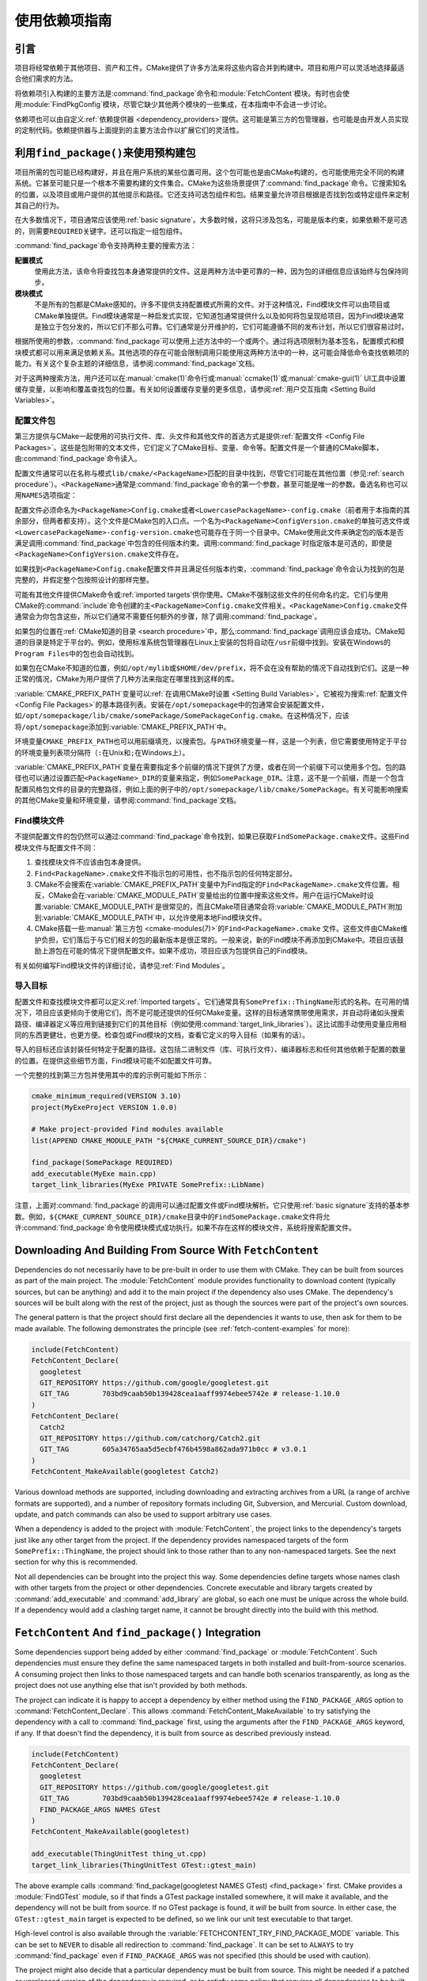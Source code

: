 使用依赖项指南
************************

.. only:: html

   .. contents::

引言
============

项目将经常依赖于其他项目、资产和工件。\
CMake提供了许多方法来将这些内容合并到构建中。\
项目和用户可以灵活地选择最适合他们需求的方法。

将依赖项引入构建的主要方法是\ :command:`find_package`\ 命令和\ :module:`FetchContent`\ 模块。\
有时也会使用\ :module:`FindPkgConfig`\ 模块，尽管它缺少其他两个模块的一些集成，在本指南中不会进一步讨论。

依赖项也可以由自定义\ :ref:`依赖提供器 <dependency_providers>`\ 提供。\
这可能是第三方的包管理器，也可能是由开发人员实现的定制代码。依赖提供器与上面提到的主要方法合作以扩展它们的灵活性。

.. _prebuilt_find_package:

利用\ ``find_package()``\ 来使用预构建包
================================================

项目所需的包可能已经构建好，并且在用户系统的某些位置可用。这个包可能也是由CMake构建的，也可能使用完全不同的构建系统。\
它甚至可能只是一个根本不需要构建的文件集合。CMake为这些场景提供了\ :command:`find_package`\ 命令。\
它搜索知名的位置，以及项目或用户提供的其他提示和路径。它还支持可选包组件和包。结果变量允许项目根据是否找到包或特定组件来定制其自己的行为。

在大多数情况下，项目通常应该使用\ :ref:`basic signature`。\
大多数时候，这将只涉及包名，可能是版本约束，如果依赖不是可选的，则需要\ ``REQUIRED``\ 关键字。还可以指定一组包组件。

.. code-block:: cmake
  :caption: Examples of ``find_package()`` basic signature

  find_package(Catch2)
  find_package(GTest REQUIRED)
  find_package(Boost 1.79 COMPONENTS date_time)

:command:`find_package`\ 命令支持两种主要的搜索方法：

**配置模式**
  使用此方法，该命令将查找包本身通常提供的文件。这是两种方法中更可靠的一种，因为包的详细信息应该始终与包保持同步。

**模块模式**
  不是所有的包都是CMake感知的。许多不提供支持配置模式所需的文件。对于这种情况，Find模块文件可以由项目或CMake单独提供。\
  Find模块通常是一种启发式实现，它知道包通常提供什么以及如何将包呈现给项目。因为Find模块通常是独立于包分发的，所以它们不那么可靠。\
  它们通常是分开维护的，它们可能遵循不同的发布计划，所以它们很容易过时。

根据所使用的参数，:command:`find_package`\ 可以使用上述方法中的一个或两个。\
通过将选项限制为基本签名，配置模式和模块模式都可以用来满足依赖关系。其他选项的存在可能会限制调用只能使用这两种方法中的一种，这可能会降低命令查找依赖项的能力。\
有关这个复杂主题的详细信息，请参阅\ :command:`find_package`\ 文档。

对于这两种搜索方法，用户还可以在\ :manual:`cmake(1)`\ 命令行或\ :manual:`ccmake(1)`\ 或\ :manual:`cmake-gui(1)` UI工具中设置缓存变量，以影响和覆盖查找包的位置。\
有关如何设置缓存变量的更多信息，请参阅\ :ref:`用户交互指南 <Setting Build Variables>`。

.. _Libraries providing Config-file packages:

配置文件包
--------------------

第三方提供与CMake一起使用的可执行文件、库、头文件和其他文件的首选方式是提供\ :ref:`配置文件 <Config File Packages>`。\
这些是包附带的文本文件，它们定义了CMake目标、变量、命令等。配置文件是一个普通的CMake脚本，由\ :command:`find_package`\ 命令读入。

配置文件通常可以在名称与模式\ ``lib/cmake/<PackageName>``\ 匹配的目录中找到，尽管它们可能在其他位置（参见\ :ref:`search procedure`）。\
``<PackageName>``\ 通常是\ :command:`find_package`\ 命令的第一个参数，甚至可能是唯一的参数。备选名称也可以用\ ``NAMES``\ 选项指定：

.. code-block:: cmake
  :caption: Providing alternative names when finding a package

  find_package(SomeThing
    NAMES
      SameThingOtherName   # Another name for the package
      SomeThing            # Also still look for its canonical name
  )

配置文件必须命名为\ ``<PackageName>Config.cmake``\ 或者\ ``<LowercasePackageName>-config.cmake``\ （前者用于本指南的其余部分，但两者都支持）。\
这个文件是CMake包的入口点。一个名为\ ``<PackageName>ConfigVersion.cmake``\ 的单独可选文件或\ ``<LowercasePackageName>-config-version.cmake``\ 也可能存在于同一个目录中。\
CMake使用此文件来确定包的版本是否满足调用\ :command:`find_package`\ 中包含的任何版本约束。\
调用\ :command:`find_package`\ 时指定版本是可选的，即使是\ ``<PackageName>ConfigVersion.cmake``\ 文件存在。

如果找到\ ``<PackageName>Config.cmake``\ 配置文件并且满足任何版本约束，:command:`find_package`\ 命令会认为找到的包是完整的，并假定整个包按照设计的那样完整。

可能有其他文件提供CMake命令或\ :ref:`imported targets`\ 供你使用。CMake不强制这些文件的任何命名约定。\
它们与使用CMake的\ :command:`include`\命令创建的主\ ``<PackageName>Config.cmake``\ 文件相关。\
``<PackageName>Config.cmake``\ 文件通常会为你包含这些，所以它们通常不需要任何额外的步骤，除了调用\ :command:`find_package`。

如果包的位置在\ :ref:`CMake知道的目录 <search procedure>`\ 中，那么\ :command:`find_package`\ 调用应该会成功。\
CMake知道的目录是特定于平台的。例如，使用标准系统包管理器在Linux上安装的包将自动在\ ``/usr``\ 前缀中找到。安装在Windows的\ ``Program Files``\ 中的包也会自动找到。

如果包在CMake不知道的位置，例如\ ``/opt/mylib``\ 或\ ``$HOME/dev/prefix``，将不会在没有帮助的情况下自动找到它们。\
这是一种正常的情况，CMake为用户提供了几种方法来指定在哪里找到这样的库。

:variable:`CMAKE_PREFIX_PATH`\ 变量可以\ :ref:`在调用CMake时设置 <Setting Build Variables>`。它被视为搜索\ :ref:`配置文件 <Config File Packages>`\ 的基本路径列表。\
安装在\ ``/opt/somepackage``\ 中的包通常会安装配置文件，如\ ``/opt/somepackage/lib/cmake/somePackage/SomePackageConfig.cmake``。\
在这种情况下，应该将\ ``/opt/somepackage``\ 添加到\ :variable:`CMAKE_PREFIX_PATH`\ 中。

环境变量\ ``CMAKE_PREFIX_PATH``\ 也可以用前缀填充，以搜索包。\
与\ ``PATH``\ 环境变量一样，这是一个列表，但它需要使用特定于平台的环境变量列表项分隔符（``:``\ 在Unix和\ ``;``\ 在Windows上）。

:variable:`CMAKE_PREFIX_PATH`\ 变量在需要指定多个前缀的情况下提供了方便，或者在同一个前缀下可以使用多个包。\
包的路径也可以通过设置匹配\ ``<PackageName>_DIR``\ 的变量来指定，例如\ ``SomePackage_DIR``。\
注意，这不是一个前缀，而是一个包含配置风格包文件的目录的完整路径，例如上面的例子中的\ ``/opt/somepackage/lib/cmake/SomePackage``。\
有关可能影响搜索的其他CMake变量和环境变量，请参阅\ :command:`find_package`\ 文档。

.. _Libraries not Providing Config-file Packages:

Find模块文件
-----------------

不提供配置文件的包仍然可以通过\ :command:`find_package`\ 命令找到，如果已获取\ ``FindSomePackage.cmake``\ 文件。\
这些Find模块文件与配置文件不同：

#. 查找模块文件不应该由包本身提供。
#. ``Find<PackageName>.cmake``\ 文件不指示包的可用性，也不指示包的任何特定部分。
#. CMake不会搜索在\ :variable:`CMAKE_PREFIX_PATH`\ 变量中为Find指定的\ ``Find<PackageName>.cmake``\ 文件位置。\
   相反，CMake会在\ :variable:`CMAKE_MODULE_PATH`\ 变量给出的位置中搜索这些文件。\
   用户在运行CMake时设置\ :variable:`CMAKE_MODULE_PATH`\ 是很常见的，\
   而且CMake项目通常会将\ :variable:`CMAKE_MODULE_PATH`\ 附加到\ :variable:`CMAKE_MODULE_PATH`\ 中，以允许使用本地Find模块文件。
#. CMake搭载一些\ :manual:`第三方包 <cmake-modules(7)>`\ 的\ ``Find<PackageName>.cmake``
   文件。这些文件由CMake维护负担，它们落后于与它们相关的包的最新版本是很正常的。\
   一般来说，新的Find模块不再添加到CMake中。项目应该鼓励上游包在可能的情况下提供配置文件。\
   如果不成功，项目应该为包提供自己的Find模块。

有关如何编写Find模块文件的详细讨论，请参见\ :ref:`Find Modules`。

.. _Imported Targets from Packages:

导入目标
----------------

配置文件和查找模块文件都可以定义\ :ref:`Imported targets`。它们通常具有\ ``SomePrefix::ThingName``\ 形式的名称。\
在可用的情况下，项目应该更倾向于使用它们，而不是可能还提供的任何CMake变量。\
这样的目标通常携带使用需求，并自动将诸如头搜索路径、编译器定义等应用到链接到它们的其他目标（例如使用\ :command:`target_link_libraries`\ ）。\
这比试图手动使用变量应用相同的东西更健壮，也更方便。检查包或Find模块的文档，查看它定义的导入目标（如果有的话）。

导入的目标还应该封装任何特定于配置的路径。这包括二进制文件（库、可执行文件）、编译器标志和任何其他依赖于配置的数量的位置。\
在提供这些细节方面，Find模块可能不如配置文件可靠。

一个完整的找到第三方包并使用其中的库的示例可能如下所示：

.. code-block:: cmake

  cmake_minimum_required(VERSION 3.10)
  project(MyExeProject VERSION 1.0.0)

  # Make project-provided Find modules available
  list(APPEND CMAKE_MODULE_PATH "${CMAKE_CURRENT_SOURCE_DIR}/cmake")

  find_package(SomePackage REQUIRED)
  add_executable(MyExe main.cpp)
  target_link_libraries(MyExe PRIVATE SomePrefix::LibName)

注意，上面对\ :command:`find_package`\ 的调用可以通过配置文件或Find模块解析。\
它只使用\ :ref:`basic signature`\ 支持的基本参数。\
例如，\ ``${CMAKE_CURRENT_SOURCE_DIR}/cmake``\ 目录中的\ ``FindSomePackage.cmake``\ 文件将允许\ :command:`find_package`\ 命令使用模块模式成功执行。\
如果不存在这样的模块文件，系统将搜索配置文件。


Downloading And Building From Source With ``FetchContent``
==========================================================

Dependencies do not necessarily have to be pre-built in order to use them
with CMake.  They can be built from sources as part of the main project.
The :module:`FetchContent` module provides functionality to download
content (typically sources, but can be anything) and add it to the main
project if the dependency also uses CMake.  The dependency's sources will
be built along with the rest of the project, just as though the sources were
part of the project's own sources.

The general pattern is that the project should first declare all the
dependencies it wants to use, then ask for them to be made available.
The following demonstrates the principle (see :ref:`fetch-content-examples`
for more):

.. code-block:: cmake

  include(FetchContent)
  FetchContent_Declare(
    googletest
    GIT_REPOSITORY https://github.com/google/googletest.git
    GIT_TAG        703bd9caab50b139428cea1aaff9974ebee5742e # release-1.10.0
  )
  FetchContent_Declare(
    Catch2
    GIT_REPOSITORY https://github.com/catchorg/Catch2.git
    GIT_TAG        605a34765aa5d5ecbf476b4598a862ada971b0cc # v3.0.1
  )
  FetchContent_MakeAvailable(googletest Catch2)

Various download methods are supported, including downloading and extracting
archives from a URL (a range of archive formats are supported), and a number
of repository formats including Git, Subversion, and Mercurial.
Custom download, update, and patch commands can also be used to support
arbitrary use cases.

When a dependency is added to the project with :module:`FetchContent`, the
project links to the dependency's targets just like any other target from the
project.  If the dependency provides namespaced targets of the form
``SomePrefix::ThingName``, the project should link to those rather than to
any non-namespaced targets.  See the next section for why this is recommended.

Not all dependencies can be brought into the project this way.  Some
dependencies define targets whose names clash with other targets from the
project or other dependencies.  Concrete executable and library targets
created by :command:`add_executable` and :command:`add_library` are global,
so each one must be unique across the whole build.  If a dependency would
add a clashing target name, it cannot be brought directly into the build
with this method.

``FetchContent`` And ``find_package()`` Integration
===================================================

.. versionadded:: 3.24

Some dependencies support being added by either :command:`find_package` or
:module:`FetchContent`.  Such dependencies must ensure they define the same
namespaced targets in both installed and built-from-source scenarios.
A consuming project then links to those namespaced targets and can handle
both scenarios transparently, as long as the project does not use anything
else that isn't provided by both methods.

The project can indicate it is happy to accept a dependency by either method
using the ``FIND_PACKAGE_ARGS`` option to :command:`FetchContent_Declare`.
This allows :command:`FetchContent_MakeAvailable` to try satisfying the
dependency with a call to :command:`find_package` first, using the arguments
after the ``FIND_PACKAGE_ARGS`` keyword, if any.  If that doesn't find the
dependency, it is built from source as described previously instead.

.. code-block:: cmake

  include(FetchContent)
  FetchContent_Declare(
    googletest
    GIT_REPOSITORY https://github.com/google/googletest.git
    GIT_TAG        703bd9caab50b139428cea1aaff9974ebee5742e # release-1.10.0
    FIND_PACKAGE_ARGS NAMES GTest
  )
  FetchContent_MakeAvailable(googletest)

  add_executable(ThingUnitTest thing_ut.cpp)
  target_link_libraries(ThingUnitTest GTest::gtest_main)

The above example calls
:command:`find_package(googletest NAMES GTest) <find_package>` first.
CMake provides a :module:`FindGTest` module, so if that finds a GTest package
installed somewhere, it will make it available, and the dependency will not be
built from source.  If no GTest package is found, it *will* be built from
source.  In either case, the ``GTest::gtest_main`` target is expected to be
defined, so we link our unit test executable to that target.

High-level control is also available through the
:variable:`FETCHCONTENT_TRY_FIND_PACKAGE_MODE` variable.  This can be set to
``NEVER`` to disable all redirection to :command:`find_package`.  It can be
set to ``ALWAYS`` to try :command:`find_package` even if ``FIND_PACKAGE_ARGS``
was not specified (this should be used with caution).

The project might also decide that a particular dependency must be built from
source.  This might be needed if a patched or unreleased version of the
dependency is required, or to satisfy some policy that requires all
dependencies to be built from source.  The project can enforce this by adding
the ``OVERRIDE_FIND_PACKAGE`` keyword to :command:`FetchContent_Declare`.
A call to :command:`find_package` for that dependency will then be redirected
to :command:`FetchContent_MakeAvailable` instead.

.. code-block:: cmake

  include(FetchContent)
  FetchContent_Declare(
    Catch2
    URL https://intranet.mycomp.com/vendored/Catch2_2.13.4_patched.tgz
    URL_HASH MD5=abc123...
    OVERRIDE_FIND_PACKAGE
  )

  # The following is automatically redirected to FetchContent_MakeAvailable(Catch2)
  find_package(Catch2)

For more advanced use cases, see the
:variable:`CMAKE_FIND_PACKAGE_REDIRECTS_DIR` variable.

.. _dependency_providers_overview:

Dependency Providers
====================

.. versionadded:: 3.24

The preceding section discussed techniques that projects can use to specify
their dependencies.  Ideally, the project shouldn't really care where a
dependency comes from, as long as it provides the things it expects (often
just some imported targets).  The project says what it needs and may also
specify where to get it from, in the absence of any other details, so that it
can still be built out-of-the-box.

The developer, on the other hand, may be much more interested in controlling
*how* a dependency is provided to the project.  You might want to use a
particular version of a package that you built yourself.  You might want
to use a third party package manager.  You might want to redirect some
requests to a different URL on a system you control for security or
performance reasons.  CMake supports these sort of scenarios through
:ref:`dependency_providers`.

A dependency provider can be set to intercept :command:`find_package` and
:command:`FetchContent_MakeAvailable` calls.  The provider is given an
opportunity to satisfy such requests before falling back to the built-in
implementation if the provider doesn't fulfill it.

Only one dependency provider can be set, and it can only be set at a very
specific point early in the CMake run.
The :variable:`CMAKE_PROJECT_TOP_LEVEL_INCLUDES` variable lists CMake files
that will be read while processing the first :command:`project()` call (and
only that call).  This is the only time a dependency provider may be set.
At most, one single provider is expected to be used throughout the whole
project.

For some scenarios, the user wouldn't need to know the details of how the
dependency provider is set.  A third party may provide a file that can be
added to :variable:`CMAKE_PROJECT_TOP_LEVEL_INCLUDES`, which will set up
the dependency provider on the user's behalf.  This is the recommended
approach for package managers.  The developer can use such a file like so::

  cmake -DCMAKE_PROJECT_TOP_LEVEL_INCLUDES=/path/to/package_manager/setup.cmake ...

For details on how to implement your own custom dependency provider, see the
:command:`cmake_language(SET_DEPENDENCY_PROVIDER)` command.
